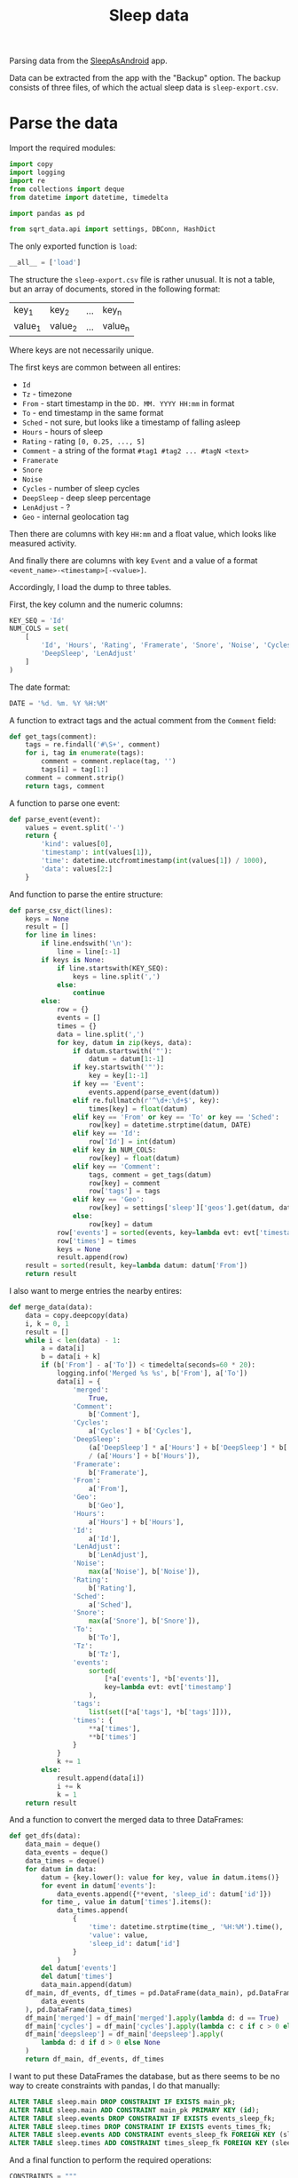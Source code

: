 #+TITLE: Sleep data
#+PROPERTY: header-args:python :comments link
#+PROPERTY: PRJ-DIR ..

Parsing data from the [[https://sleep.urbandroid.org/][SleepAsAndroid]] app.

Data can be extracted from the app with the "Backup" option. The backup consists of three files, of which the actual sleep data is =sleep-export.csv=.

* Parse the data
:PROPERTIES:
:header-args:python: :tangle (my/org-prj-dir "sqrt_data/parse/sleep/load.py") :comments link
:END:

Import the required modules:
#+begin_src python
import copy
import logging
import re
from collections import deque
from datetime import datetime, timedelta

import pandas as pd

from sqrt_data.api import settings, DBConn, HashDict
#+end_src

The only exported function is =load=:
#+begin_src python
__all__ = ['load']
#+end_src

The structure the =sleep-export.csv= file is rather unusual. It is not a table, but an array of documents, stored in the following format:

| key_1   | key_2   | ... | key_n   |
| value_1 | value_2 | ... | value_n |

Where keys are not necessarily unique.

The first keys are common between all entires:
- =Id=
- =Tz= - timezone
- =From= - start timestamp in the =DD. MM. YYYY HH:mm= in format
- =To= - end timestamp in the same format
- =Sched= - not sure, but looks like a timestamp of falling asleep
- =Hours= - hours of sleep
- =Rating= - rating =[0, 0.25, ..., 5]=
- =Comment= - a string of the format =#tag1 #tag2 ... #tagN <text>=
- =Framerate=
- =Snore=
- =Noise=
- =Cycles= - number of sleep cycles
- =DeepSleep= - deep sleep percentage
- =LenAdjust= - ?
- =Geo= - internal geolocation tag

Then there are columns with key =HH:mm= and a float value, which looks like measured activity.

And finally there are columns with key =Event= and a value of a format =<event_name>-<timestamp>[-<value>]=.

Accordingly, I load the dump to three tables.

First, the key column and the numeric columns:
#+begin_src python
KEY_SEQ = 'Id'
NUM_COLS = set(
    [
        'Id', 'Hours', 'Rating', 'Framerate', 'Snore', 'Noise', 'Cycles',
        'DeepSleep', 'LenAdjust'
    ]
)
#+end_src

The date format:
#+begin_src python
DATE = '%d. %m. %Y %H:%M'
#+end_src

A function to extract tags and the actual comment from the =Comment= field:
#+begin_src python
def get_tags(comment):
    tags = re.findall('#\S+', comment)
    for i, tag in enumerate(tags):
        comment = comment.replace(tag, '')
        tags[i] = tag[1:]
    comment = comment.strip()
    return tags, comment
#+end_src

A function to parse one event:
#+begin_src python
def parse_event(event):
    values = event.split('-')
    return {
        'kind': values[0],
        'timestamp': int(values[1]),
        'time': datetime.utcfromtimestamp(int(values[1]) / 1000),
        'data': values[2:]
    }
#+end_src

And function to parse the entire structure:
#+begin_src python
def parse_csv_dict(lines):
    keys = None
    result = []
    for line in lines:
        if line.endswith('\n'):
            line = line[:-1]
        if keys is None:
            if line.startswith(KEY_SEQ):
                keys = line.split(',')
            else:
                continue
        else:
            row = {}
            events = []
            times = {}
            data = line.split(',')
            for key, datum in zip(keys, data):
                if datum.startswith('"'):
                    datum = datum[1:-1]
                if key.startswith('"'):
                    key = key[1:-1]
                if key == 'Event':
                    events.append(parse_event(datum))
                elif re.fullmatch(r'^\d+:\d+$', key):
                    times[key] = float(datum)
                elif key == 'From' or key == 'To' or key == 'Sched':
                    row[key] = datetime.strptime(datum, DATE)
                elif key == 'Id':
                    row['Id'] = int(datum)
                elif key in NUM_COLS:
                    row[key] = float(datum)
                elif key == 'Comment':
                    tags, comment = get_tags(datum)
                    row[key] = comment
                    row['tags'] = tags
                elif key == 'Geo':
                    row[key] = settings['sleep']['geos'].get(datum, datum)
                else:
                    row[key] = datum
            row['events'] = sorted(events, key=lambda evt: evt['timestamp'])
            row['times'] = times
            keys = None
            result.append(row)
    result = sorted(result, key=lambda datum: datum['From'])
    return result
#+end_src

I also want to merge entries the nearby entires:
#+begin_src python
def merge_data(data):
    data = copy.deepcopy(data)
    i, k = 0, 1
    result = []
    while i < len(data) - 1:
        a = data[i]
        b = data[i + k]
        if (b['From'] - a['To']) < timedelta(seconds=60 * 20):
            logging.info('Merged %s %s', b['From'], a['To'])
            data[i] = {
                'merged':
                    True,
                'Comment':
                    b['Comment'],
                'Cycles':
                    a['Cycles'] + b['Cycles'],
                'DeepSleep':
                    (a['DeepSleep'] * a['Hours'] + b['DeepSleep'] * b['Hours'])
                    / (a['Hours'] + b['Hours']),
                'Framerate':
                    b['Framerate'],
                'From':
                    a['From'],
                'Geo':
                    b['Geo'],
                'Hours':
                    a['Hours'] + b['Hours'],
                'Id':
                    a['Id'],
                'LenAdjust':
                    b['LenAdjust'],
                'Noise':
                    max(a['Noise'], b['Noise']),
                'Rating':
                    b['Rating'],
                'Sched':
                    a['Sched'],
                'Snore':
                    max(a['Snore'], b['Snore']),
                'To':
                    b['To'],
                'Tz':
                    b['Tz'],
                'events':
                    sorted(
                        [*a['events'], *b['events']],
                        key=lambda evt: evt['timestamp']
                    ),
                'tags':
                    list(set([*a['tags'], *b['tags']])),
                'times': {
                    ,**a['times'],
                    ,**b['times']
                }
            }
            k += 1
        else:
            result.append(data[i])
            i += k
            k = 1
    return result
#+end_src

And a function to convert the merged data to three DataFrames:
#+begin_src python
def get_dfs(data):
    data_main = deque()
    data_events = deque()
    data_times = deque()
    for datum in data:
        datum = {key.lower(): value for key, value in datum.items()}
        for event in datum['events']:
            data_events.append({**event, 'sleep_id': datum['id']})
        for time_, value in datum['times'].items():
            data_times.append(
                {
                    'time': datetime.strptime(time_, '%H:%M').time(),
                    'value': value,
                    'sleep_id': datum['id']
                }
            )
        del datum['events']
        del datum['times']
        data_main.append(datum)
    df_main, df_events, df_times = pd.DataFrame(data_main), pd.DataFrame(
        data_events
    ), pd.DataFrame(data_times)
    df_main['merged'] = df_main['merged'].apply(lambda d: d == True)
    df_main['cycles'] = df_main['cycles'].apply(lambda c: c if c > 0 else None)
    df_main['deepsleep'] = df_main['deepsleep'].apply(
        lambda d: d if d > 0 else None
    )
    return df_main, df_events, df_times
#+end_src

I want to put these DataFrames the database, but as there seems to be no way to create constraints with pandas, I do that manually:

#+begin_src sql :noweb-ref sleep-constraints
ALTER TABLE sleep.main DROP CONSTRAINT IF EXISTS main_pk;
ALTER TABLE sleep.main ADD CONSTRAINT main_pk PRIMARY KEY (id);
ALTER TABLE sleep.events DROP CONSTRAINT IF EXISTS events_sleep_fk;
ALTER TABLE sleep.times DROP CONSTRAINT IF EXISTS events_times_fk;
ALTER TABLE sleep.events ADD CONSTRAINT events_sleep_fk FOREIGN KEY (sleep_id) REFERENCES sleep.main(id);
ALTER TABLE sleep.times ADD CONSTRAINT times_sleep_fk FOREIGN KEY (sleep_id) REFERENCES sleep.main(id);
#+end_src

And a final function to perform the required operations:

#+begin_src python :noweb yes
CONSTRAINTS = """
<<sleep-constraints>>
"""

def load():
    schema = settings['sleep']['schema']
    DBConn()
    DBConn.engine.execute(f'DROP SCHEMA IF EXISTS {schema} CASCADE')
    DBConn.engine.execute(f'CREATE SCHEMA IF NOT EXISTS {schema}')

    with HashDict() as h:
        if not h.is_updated(settings['sleep']['file']):
            logging.info('Sleep alreay loaded')
            return
        with open(settings['sleep']['file'], 'r') as f:
            lines = f.readlines()

        data = parse_csv_dict(lines)
        logging.info('Parsed records: %d', len(data))
        data = merge_data(data)
        logging.info('Records after merge: %d', len(data))

        df_main, df_events, df_times = get_dfs(data)
        df_main = df_main.set_index('id')
        logging.info('Events: %d, Times: %d', len(df_events), len(df_times))

        df_main.to_sql(
            'main', schema=schema, con=DBConn.engine, if_exists='replace'
        )
        df_events.to_sql(
            'events', schema=schema, con=DBConn.engine, if_exists='replace'
        )
        df_times.to_sql(
            'times', schema=schema, con=DBConn.engine, if_exists='replace'
        )
        DBConn.engine.execute(CONSTRAINTS)
        h.save_hash(settings['sleep']['file'])
        h.commit()
#+end_src

* CLI
:PROPERTIES:
:header-args:python: :tangle (my/org-prj-dir "sqrt_data/cli/sleep.py") :comments link
:END:
The CLI interface via click.

#+begin_src python
import click
from sqrt_data.parse import sleep as sleep_
#+end_src

Export a click group named "sleep".
#+begin_src python
__all__ = ['sleep']

@click.group(help='Sleep stats')
def sleep():
    pass
#+end_src

The only command is to load the data to the database
#+begin_src python
@sleep.command(help='Load to DB')
def load():
    sleep_.load()
#+end_src
